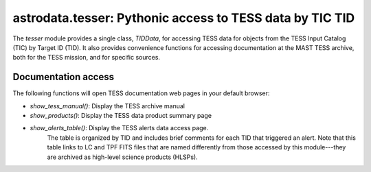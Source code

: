 astrodata.tesser: Pythonic access to TESS data by TIC TID
=========================================================

The `tesser` module provides a single class, `TIDData`, for accessing
TESS data for objects from the TESS Input Catalog (TIC) by
Target ID (TID).  It also provides convenience functions for accessing
documentation at the MAST TESS archive, both for the TESS mission, and
for specific sources.


Documentation access
--------------------

The following functions will open TESS documentation web pages in your
default browser:

* `show_tess_manual()`:  Display the TESS archive manual
* `show_products()`:  Display the TESS data product summary page
* `show_alerts_table()`:  Display the TESS alerts data access page.
    The table is organized by TID and includes brief comments for each TID
    that triggered an alert.
    Note that this table links to LC and TPF FITS files that are named
    differently from those accessed by this module---they are archived
    as high-level science products (HLSPs).

